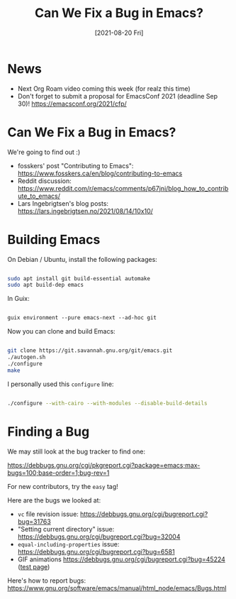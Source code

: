 #+title: Can We Fix a Bug in Emacs?
#+date: [2021-08-20 Fri]
#+video: AA9EyyTufVo

* News

- Next Org Roam video coming this week (for realz this time)
- Don't forget to submit a proposal for EmacsConf 2021 (deadline Sep 30)! https://emacsconf.org/2021/cfp/

* Can We Fix a Bug in Emacs?

We're going to find out :)

- fosskers' post "Contributing to Emacs": https://www.fosskers.ca/en/blog/contributing-to-emacs
- Reddit discussion: https://www.reddit.com/r/emacs/comments/p67jni/blog_how_to_contribute_to_emacs/
- Lars Ingebrigtsen's blog posts: https://lars.ingebrigtsen.no/2021/08/14/10x10/

* Building Emacs

On Debian / Ubuntu, install the following packages:

#+begin_src sh

  sudo apt install git build-essential automake
  sudo apt build-dep emacs

#+end_src

In Guix:

#+begin_src emacs-lisp

  guix environment --pure emacs-next --ad-hoc git

#+end_src

Now you can clone and build Emacs:

#+begin_src sh

  git clone https://git.savannah.gnu.org/git/emacs.git
  ./autogen.sh
  ./configure
  make

 #+end_src

I personally used this =configure= line:

#+begin_src sh

  ./configure --with-cairo --with-modules --disable-build-details

#+end_src

* Finding a Bug

We may still look at the bug tracker to find one:

https://debbugs.gnu.org/cgi/pkgreport.cgi?package=emacs;max-bugs=100;base-order=1;bug-rev=1

For new contributors, try the =easy= tag!

Here are the bugs we looked at:

- =vc= file revision issue: https://debbugs.gnu.org/cgi/bugreport.cgi?bug=31763
- "Setting current directory" issue: https://debbugs.gnu.org/cgi/bugreport.cgi?bug=32004
- =equal-including-properties= issue: https://debbugs.gnu.org/cgi/bugreport.cgi?bug=6581
- GIF animations https://debbugs.gnu.org/cgi/bugreport.cgi?bug=45224 ([[https://www.business2community.com/social-buzz/make-fly-90s-website-geocities-tribute-01531323][test page]])

Here's how to report bugs: https://www.gnu.org/software/emacs/manual/html_node/emacs/Bugs.html
